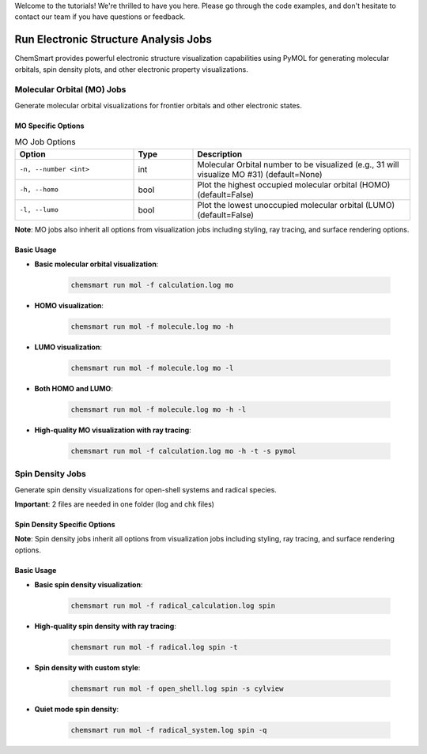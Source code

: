Welcome to the tutorials! We're thrilled to have you here. Please go through the code examples, and don't hesitate to contact our team if you have questions or feedback.

Run Electronic Structure Analysis Jobs
======================================

ChemSmart provides powerful electronic structure visualization capabilities using PyMOL for generating molecular orbitals, spin density plots, and other electronic property visualizations.

Molecular Orbital (MO) Jobs
---------------------------

Generate molecular orbital visualizations for frontier orbitals and other electronic states.

MO Specific Options
^^^^^^^^^^^^^^^^^^^

.. list-table:: MO Job Options
   :header-rows: 1
   :widths: 30 15 55

   * - Option
     - Type
     - Description
   * - ``-n, --number <int>``
     - int
     - Molecular Orbital number to be visualized (e.g., 31 will visualize MO #31) (default=None)
   * - ``-h, --homo``
     - bool
     - Plot the highest occupied molecular orbital (HOMO) (default=False)
   * - ``-l, --lumo``
     - bool
     - Plot the lowest unoccupied molecular orbital (LUMO) (default=False)

**Note**: MO jobs also inherit all options from visualization jobs including styling, ray tracing, and surface rendering options.

Basic Usage
^^^^^^^^^^^

* **Basic molecular orbital visualization**:

    .. code-block:: console

        chemsmart run mol -f calculation.log mo

* **HOMO visualization**:

    .. code-block:: console

        chemsmart run mol -f molecule.log mo -h

* **LUMO visualization**:

    .. code-block:: console

        chemsmart run mol -f molecule.log mo -l

* **Both HOMO and LUMO**:

    .. code-block:: console

        chemsmart run mol -f molecule.log mo -h -l

* **High-quality MO visualization with ray tracing**:

    .. code-block:: console

        chemsmart run mol -f calculation.log mo -h -t -s pymol

Spin Density Jobs
-----------------

Generate spin density visualizations for open-shell systems and radical species.

**Important**: 2 files are needed in one folder (log and chk files)

Spin Density Specific Options
^^^^^^^^^^^^^^^^^^^^^^^^^^^^^

**Note**: Spin density jobs inherit all options from visualization jobs including styling, ray tracing, and surface rendering options.

Basic Usage
^^^^^^^^^^^

* **Basic spin density visualization**:

    .. code-block:: console

        chemsmart run mol -f radical_calculation.log spin

* **High-quality spin density with ray tracing**:

    .. code-block:: console

        chemsmart run mol -f radical.log spin -t

* **Spin density with custom style**:

    .. code-block:: console

        chemsmart run mol -f open_shell.log spin -s cylview

* **Quiet mode spin density**:

    .. code-block:: console

        chemsmart run mol -f radical_system.log spin -q

